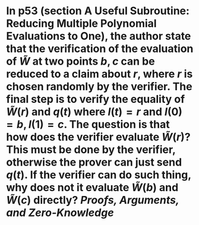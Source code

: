* In p53 (section A Useful Subroutine: Reducing Multiple Polynomial Evaluations to One), the author state that the verification of the evaluation of \( \tilde{W} \) at two points \( b, c \) can be reduced to a claim about \( r \), where \( r \) is chosen randomly by the verifier. The final step is to verify the equality of \( \tilde{W}(r) \) and \( q(t) \) where \( l(t) = r \) and \( l(0) = b, l(1) =c \). The question is that how does the verifier evaluate \( \tilde{W}(r) \)? This must be done by the verifier, otherwise the prover can just send \( q(t) \). If the verifier can do such thing, why does not it evaluate \( \tilde{W}(b) \) and \( \tilde{W}(c) \) directly? [[Proofs, Arguments, and Zero-Knowledge]]